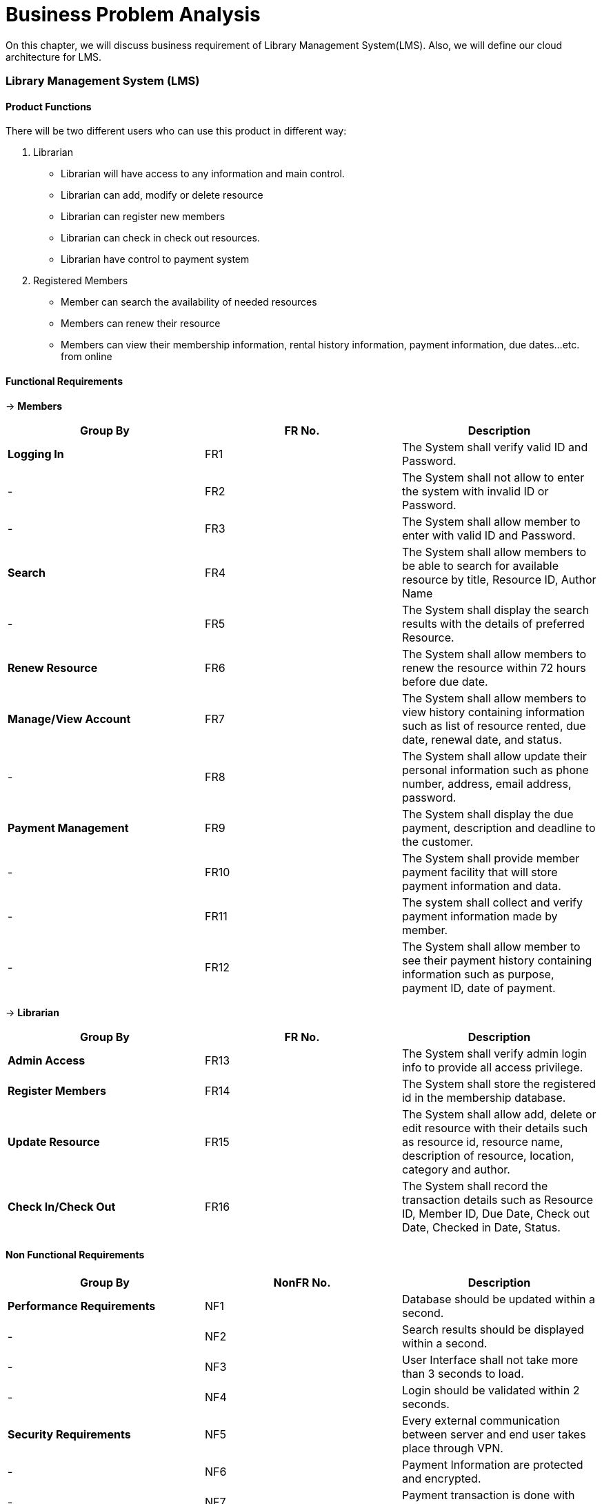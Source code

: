 = Business Problem Analysis

On this chapter, we will discuss business requirement of Library Management System(LMS). Also,
we will define our cloud architecture for LMS.

===  Library Management System (LMS)

==== Product Functions
There will be two different users who can use this product in different way:

1. Librarian

    * Librarian will have access to any information and main control.

    * Librarian can add, modify or delete resource

    * Librarian can register new members

    * Librarian can check in check out resources.

    * Librarian have control to payment system

2. Registered Members

    * Member can search the availability of needed resources

    * Members can renew their resource

    * Members can view their membership information, rental history information,
      payment information, due dates…etc. from online


==== Functional Requirements

-> **Members**

|===
| Group By  | FR No. | Description

| *Logging In*
| FR1
| The System shall verify valid ID and Password.

| -
| FR2
| The System shall not allow to enter the system with invalid ID or Password.

| -
| FR3
| The System shall allow member to enter with valid ID and Password.

| *Search*
| FR4
| The System shall allow members to be able to search for available resource by title,
  Resource ID, Author Name

| -
| FR5
| The System shall display the search results with the details of preferred Resource.

| *Renew Resource*
| FR6
| The System shall allow members to renew the resource within 72 hours before due date.

| *Manage/View Account*
| FR7
| The System shall allow members to view history containing information such as list of
  resource rented, due date, renewal date, and status.

| -
| FR8
| The System shall allow update their personal information such as phone number, address,
  email address, password.

| *Payment Management*
| FR9
| The System shall display the due payment, description and deadline to the customer.

| -
| FR10
| The System shall provide member payment facility that will store payment information
  and data.

| -
| FR11
| The system shall collect and verify payment information made by member.

| -
| FR12
| The System shall allow member to see their payment history containing information
  such as purpose, payment ID, date of payment.

|===

-> **Librarian**

|===
| Group By  | FR No. | Description

| *Admin Access*
| FR13
| The System shall verify admin login info to provide all access privilege.

| *Register Members*
| FR14
| The System shall store the registered id in the membership database.

| *Update Resource*
| FR15
| The System shall allow add, delete or edit resource with their details such as resource
  id, resource name, description of resource, location, category and author.

| *Check In/Check Out*
| FR16
| The System shall record the transaction details such as Resource ID, Member ID, Due
  Date, Check out Date, Checked in Date, Status.

|===

==== Non Functional Requirements

|===
| Group By  | NonFR No. | Description

| *Performance Requirements*
| NF1
| Database should be updated within a second.

| -
| NF2
| Search results should be displayed within a second.

| -
| NF3
| User Interface shall not take more than 3 seconds to load.

| -
| NF4
| Login should be validated within 2 seconds.

| *Security Requirements*
| NF5
| Every external communication between server and end user takes place through VPN.

| -
| NF6
| Payment Information are protected and encrypted.

| -
| NF7
| Payment transaction is done with HTTP over Secure Protocol.

| *Safety Requirements*
| NF8
| In the event of failure, there should be another server be on standby to provide fault
  tolerance capability.

| *Capacity Requirements*
| NF9
| Not more than 10,000 members to be registered.

| *User Interface Requirement*
| NF10
| The UI is loaded from the server to any web browser.

| *Communication Interface*
| NF11
| We will be using HTTPS/HTTP protocol for the communication over the server.

|===

